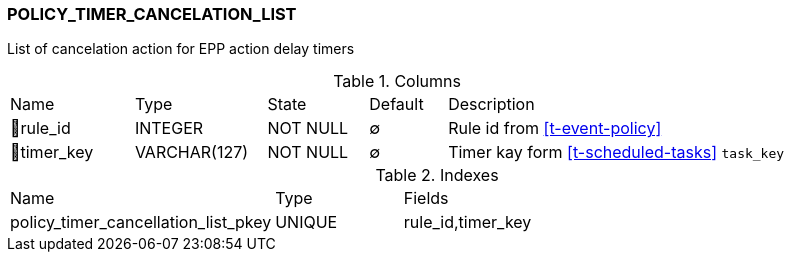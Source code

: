 [[t-policy-timer-cancellation-list]]
=== POLICY_TIMER_CANCELATION_LIST

List of cancelation action for EPP action delay timers

.Columns
[cols="16,17,13,10,44a"]
|===
|Name|Type|State|Default|Description
|🔑rule_id
|INTEGER
|NOT NULL
|∅
|Rule id from <<t-event-policy>>

|🔑timer_key
|VARCHAR(127)
|NOT NULL
|∅
|Timer kay form  <<t-scheduled-tasks>> `task_key`
|===

.Indexes
[cols="30,15,55a"]
|===
|Name|Type|Fields
|policy_timer_cancellation_list_pkey
|UNIQUE
|rule_id,timer_key

|===
